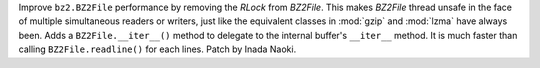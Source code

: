 Improve ``bz2.BZ2File`` performance by removing the `RLock` from `BZ2File`.
This makes `BZ2File` thread unsafe in the face of multiple simultaneous
readers or writers, just like the equivalent classes in :mod:`gzip` and
:mod:`lzma` have always been.  Adds a ``BZ2File.__iter__()`` method to
delegate to the internal buffer's ``__iter__`` method.  It is much faster
than calling ``BZ2File.readline()`` for each lines.  Patch by Inada Naoki.
